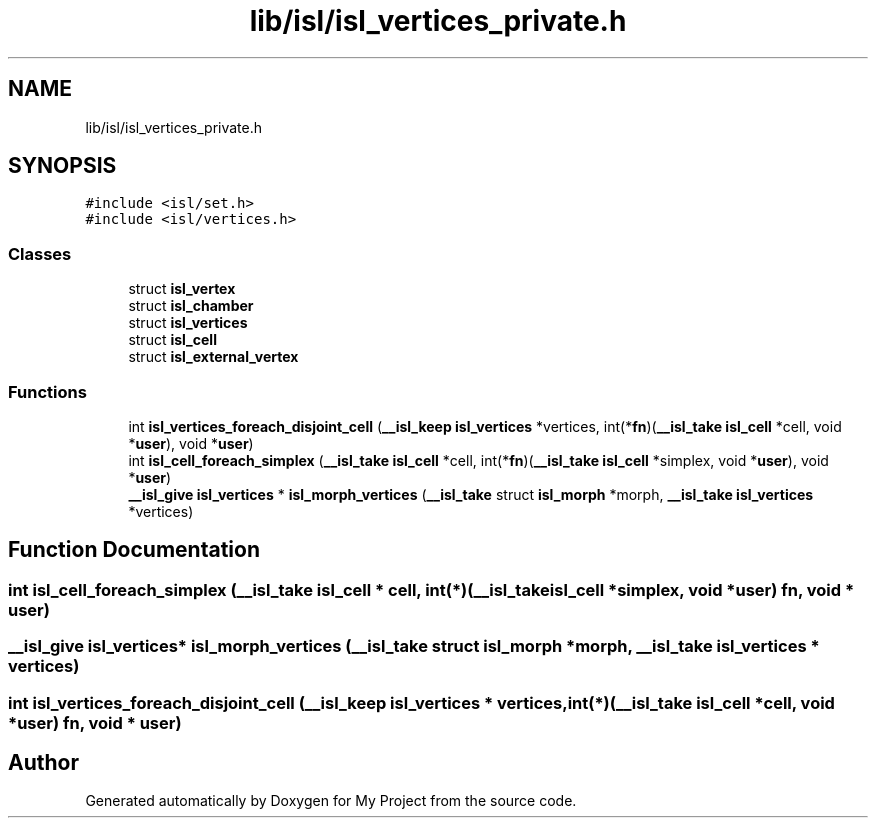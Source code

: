 .TH "lib/isl/isl_vertices_private.h" 3 "Sun Jul 12 2020" "My Project" \" -*- nroff -*-
.ad l
.nh
.SH NAME
lib/isl/isl_vertices_private.h
.SH SYNOPSIS
.br
.PP
\fC#include <isl/set\&.h>\fP
.br
\fC#include <isl/vertices\&.h>\fP
.br

.SS "Classes"

.in +1c
.ti -1c
.RI "struct \fBisl_vertex\fP"
.br
.ti -1c
.RI "struct \fBisl_chamber\fP"
.br
.ti -1c
.RI "struct \fBisl_vertices\fP"
.br
.ti -1c
.RI "struct \fBisl_cell\fP"
.br
.ti -1c
.RI "struct \fBisl_external_vertex\fP"
.br
.in -1c
.SS "Functions"

.in +1c
.ti -1c
.RI "int \fBisl_vertices_foreach_disjoint_cell\fP (\fB__isl_keep\fP \fBisl_vertices\fP *vertices, int(*\fBfn\fP)(\fB__isl_take\fP \fBisl_cell\fP *cell, void *\fBuser\fP), void *\fBuser\fP)"
.br
.ti -1c
.RI "int \fBisl_cell_foreach_simplex\fP (\fB__isl_take\fP \fBisl_cell\fP *cell, int(*\fBfn\fP)(\fB__isl_take\fP \fBisl_cell\fP *simplex, void *\fBuser\fP), void *\fBuser\fP)"
.br
.ti -1c
.RI "\fB__isl_give\fP \fBisl_vertices\fP * \fBisl_morph_vertices\fP (\fB__isl_take\fP struct \fBisl_morph\fP *morph, \fB__isl_take\fP \fBisl_vertices\fP *vertices)"
.br
.in -1c
.SH "Function Documentation"
.PP 
.SS "int isl_cell_foreach_simplex (\fB__isl_take\fP \fBisl_cell\fP * cell, int(*)(\fB__isl_take\fP \fBisl_cell\fP *simplex, void *\fBuser\fP) fn, void * user)"

.SS "\fB__isl_give\fP \fBisl_vertices\fP* isl_morph_vertices (\fB__isl_take\fP struct \fBisl_morph\fP * morph, \fB__isl_take\fP \fBisl_vertices\fP * vertices)"

.SS "int isl_vertices_foreach_disjoint_cell (\fB__isl_keep\fP \fBisl_vertices\fP * vertices, int(*)(\fB__isl_take\fP \fBisl_cell\fP *cell, void *\fBuser\fP) fn, void * user)"

.SH "Author"
.PP 
Generated automatically by Doxygen for My Project from the source code\&.
